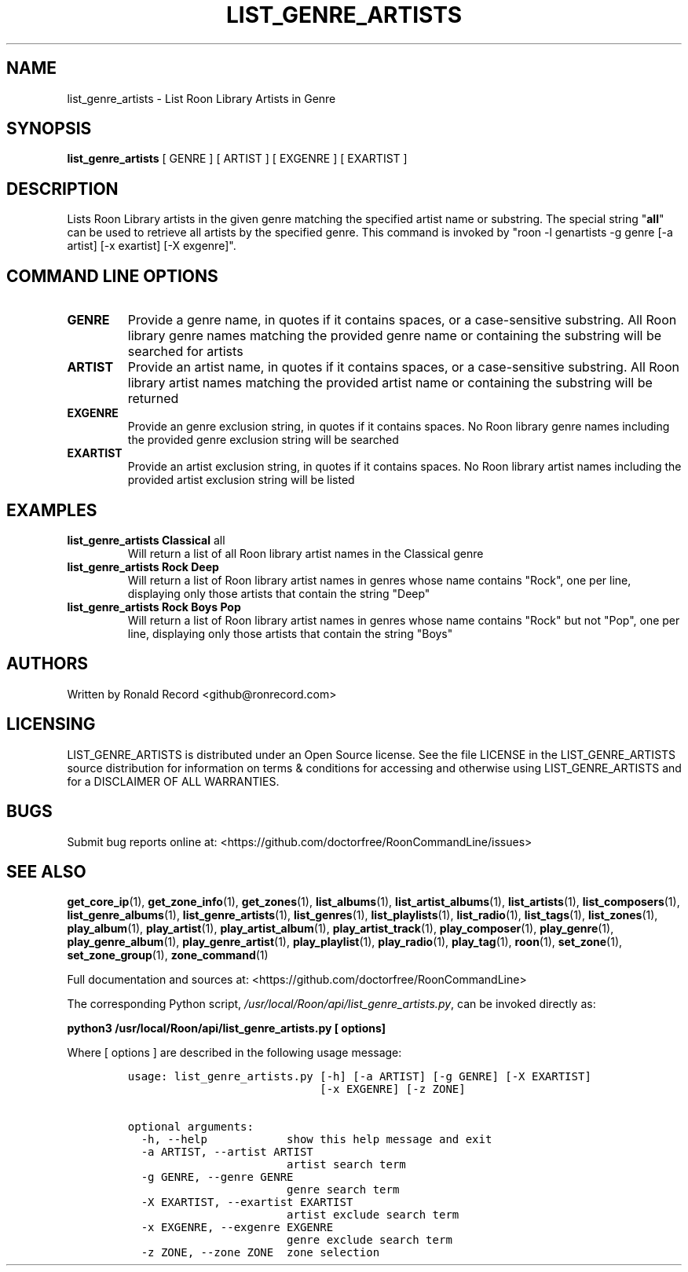 .\" Automatically generated by Pandoc 2.19.2
.\"
.\" Define V font for inline verbatim, using C font in formats
.\" that render this, and otherwise B font.
.ie "\f[CB]x\f[]"x" \{\
. ftr V B
. ftr VI BI
. ftr VB B
. ftr VBI BI
.\}
.el \{\
. ftr V CR
. ftr VI CI
. ftr VB CB
. ftr VBI CBI
.\}
.TH "LIST_GENRE_ARTISTS" "1" "February 13, 2022" "list_genre_artists 2.0.1" "User Manual"
.hy
.SH NAME
.PP
list_genre_artists - List Roon Library Artists in Genre
.SH SYNOPSIS
.PP
\f[B]list_genre_artists\f[R] [ GENRE ] [ ARTIST ] [ EXGENRE ] [ EXARTIST
]
.SH DESCRIPTION
.PP
Lists Roon Library artists in the given genre matching the specified
artist name or substring.
The special string \[dq]\f[B]all\f[R]\[dq] can be used to retrieve all
artists by the specified genre.
This command is invoked by \[dq]roon -l genartists -g genre [-a artist]
[-x exartist] [-X exgenre]\[dq].
.SH COMMAND LINE OPTIONS
.TP
\f[B]GENRE\f[R]
Provide a genre name, in quotes if it contains spaces, or a
case-sensitive substring.
All Roon library genre names matching the provided genre name or
containing the substring will be searched for artists
.TP
\f[B]ARTIST\f[R]
Provide an artist name, in quotes if it contains spaces, or a
case-sensitive substring.
All Roon library artist names matching the provided artist name or
containing the substring will be returned
.TP
\f[B]EXGENRE\f[R]
Provide an genre exclusion string, in quotes if it contains spaces.
No Roon library genre names including the provided genre exclusion
string will be searched
.TP
\f[B]EXARTIST\f[R]
Provide an artist exclusion string, in quotes if it contains spaces.
No Roon library artist names including the provided artist exclusion
string will be listed
.SH EXAMPLES
.TP
\f[B]list_genre_artists Classical \f[R]all\f[B]\f[R]
Will return a list of all Roon library artist names in the Classical
genre
.TP
\f[B]list_genre_artists Rock Deep\f[R]
Will return a list of Roon library artist names in genres whose name
contains \[dq]Rock\[dq], one per line, displaying only those artists
that contain the string \[dq]Deep\[dq]
.TP
\f[B]list_genre_artists Rock Boys Pop\f[R]
Will return a list of Roon library artist names in genres whose name
contains \[dq]Rock\[dq] but not \[dq]Pop\[dq], one per line, displaying
only those artists that contain the string \[dq]Boys\[dq]
.SH AUTHORS
.PP
Written by Ronald Record <github@ronrecord.com>
.SH LICENSING
.PP
LIST_GENRE_ARTISTS is distributed under an Open Source license.
See the file LICENSE in the LIST_GENRE_ARTISTS source distribution for
information on terms & conditions for accessing and otherwise using
LIST_GENRE_ARTISTS and for a DISCLAIMER OF ALL WARRANTIES.
.SH BUGS
.PP
Submit bug reports online at:
<https://github.com/doctorfree/RoonCommandLine/issues>
.SH SEE ALSO
.PP
\f[B]get_core_ip\f[R](1), \f[B]get_zone_info\f[R](1),
\f[B]get_zones\f[R](1), \f[B]list_albums\f[R](1),
\f[B]list_artist_albums\f[R](1), \f[B]list_artists\f[R](1),
\f[B]list_composers\f[R](1), \f[B]list_genre_albums\f[R](1),
\f[B]list_genre_artists\f[R](1), \f[B]list_genres\f[R](1),
\f[B]list_playlists\f[R](1), \f[B]list_radio\f[R](1),
\f[B]list_tags\f[R](1), \f[B]list_zones\f[R](1),
\f[B]play_album\f[R](1), \f[B]play_artist\f[R](1),
\f[B]play_artist_album\f[R](1), \f[B]play_artist_track\f[R](1),
\f[B]play_composer\f[R](1), \f[B]play_genre\f[R](1),
\f[B]play_genre_album\f[R](1), \f[B]play_genre_artist\f[R](1),
\f[B]play_playlist\f[R](1), \f[B]play_radio\f[R](1),
\f[B]play_tag\f[R](1), \f[B]roon\f[R](1), \f[B]set_zone\f[R](1),
\f[B]set_zone_group\f[R](1), \f[B]zone_command\f[R](1)
.PP
Full documentation and sources at:
<https://github.com/doctorfree/RoonCommandLine>
.PP
The corresponding Python script,
\f[I]/usr/local/Roon/api/list_genre_artists.py\f[R], can be invoked
directly as:
.PP
\f[B]python3 /usr/local/Roon/api/list_genre_artists.py [ options]\f[R]
.PP
Where [ options ] are described in the following usage message:
.IP
.nf
\f[C]
usage: list_genre_artists.py [-h] [-a ARTIST] [-g GENRE] [-X EXARTIST]
                             [-x EXGENRE] [-z ZONE]

optional arguments:
  -h, --help            show this help message and exit
  -a ARTIST, --artist ARTIST
                        artist search term
  -g GENRE, --genre GENRE
                        genre search term
  -X EXARTIST, --exartist EXARTIST
                        artist exclude search term
  -x EXGENRE, --exgenre EXGENRE
                        genre exclude search term
  -z ZONE, --zone ZONE  zone selection
\f[R]
.fi
